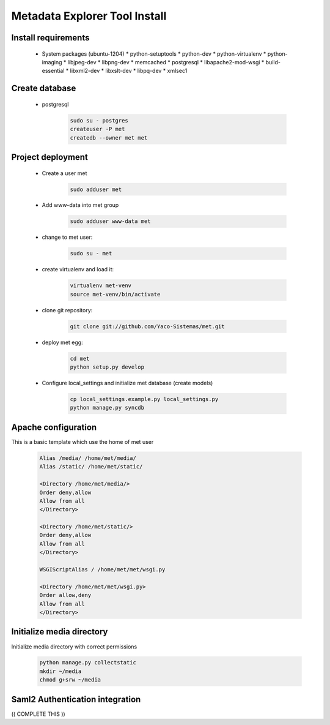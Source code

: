 Metadata Explorer Tool Install
==============================


Install requirements
********************

 * System packages (ubuntu-1204)
   * python-setuptools
   * python-dev
   * python-virtualenv
   * python-imaging
   * libjpeg-dev
   * libpng-dev
   * memcached
   * postgresql
   * libapache2-mod-wsgi
   * build-essential
   * libxml2-dev
   * libxslt-dev
   * libpq-dev
   * xmlsec1


Create database
***************

 * postgresql

    .. code-block::

       sudo su - postgres
       createuser -P met
       createdb --owner met met


Project deployment
******************

 * Create a user met

    .. code-block::

       sudo adduser met

 * Add www-data into met group

    .. code-block::

       sudo adduser www-data met

 * change to met user:

    .. code-block::

       sudo su - met

 * create virtualenv and load it:

    .. code-block::

       virtualenv met-venv
       source met-venv/bin/activate

 * clone git repository:

    .. code-block::

       git clone git://github.com/Yaco-Sistemas/met.git

 * deploy met egg:

    .. code-block::

       cd met
       python setup.py develop

 * Configure local_settings and initialize met database (create models)

    .. code-block::

       cp local_settings.example.py local_settings.py
       python manage.py syncdb


Apache configuration
********************


This is a basic template which use the home of met user

 .. code-block::


    Alias /media/ /home/met/media/
    Alias /static/ /home/met/static/

    <Directory /home/met/media/>
    Order deny,allow
    Allow from all
    </Directory>

    <Directory /home/met/static/>
    Order deny,allow
    Allow from all
    </Directory>

    WSGIScriptAlias / /home/met/met/wsgi.py

    <Directory /home/met/met/wsgi.py>
    Order allow,deny
    Allow from all
    </Directory>


Initialize media directory
**************************

Initialize media directory with correct permissions

 .. code-block::

    python manage.py collectstatic
    mkdir ~/media
    chmod g+srw ~/media


Saml2 Authentication integration
********************************

(( COMPLETE THIS ))

